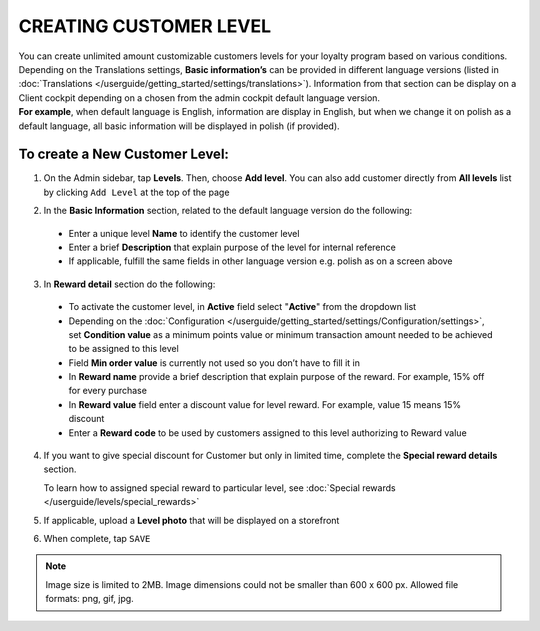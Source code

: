 .. index::
   single: level_creation

CREATING CUSTOMER LEVEL
=======================

| You can create unlimited amount customizable customers levels for your loyalty program based on various conditions. 

| Depending on the Translations settings, **Basic information’s** can be provided in different language versions (listed in :doc:`Translations </userguide/getting_started/settings/translations>`). Information from that section can be display on a Client cockpit depending on a chosen from the admin cockpit default language version.

| **For example**, when default language is English, information are display in English, but when we change it on polish as a default language, all basic information will be displayed in polish (if provided).   


.. image:: /userguide/_images/add_level.png
   :alt:   Add New Level

To create a New Customer Level:
^^^^^^^^^^^^^^^^^^^^^^^^^^^^^^^

1. On the Admin sidebar, tap **Levels**. Then, choose **Add level**. You can also add customer directly from **All levels** list by clicking ``Add Level`` at the top of the page 

.. image:: /userguide/_images/add_level_button.png
   :alt:   Add Level Options  
   
.. image:: /userguide/_images/basic_level.png
   :alt:   Add Level Form   

2. In the **Basic Information** section, related to the default language version do the following: 

 - Enter a unique level **Name** to identify the customer level  
 - Enter a brief **Description** that explain purpose of the level for internal reference
 - If applicable, fulfill the same fields in other language version e.g. polish as on a screen above

3. In **Reward detail** section do the following:

 - To activate the customer level, in **Active** field select "**Active**" from the dropdown list
 - Depending on the :doc:`Configuration </userguide/getting_started/settings/Configuration/settings>`, set **Condition value** as a minimum points value or minimum transaction amount needed to be achieved to be assigned to this level
 - Field **Min order value** is currently not used so you don’t have to fill it in 
 - In **Reward name** provide a brief description that explain purpose of the reward. For example, 15% off for every purchase
 - In **Reward value** field enter a discount value for level reward. For example, value 15 means 15% discount 
 - Enter a **Reward code** to be used by customers assigned to this level authorizing to Reward value

4. If you want to give special discount for Customer but only in limited time, complete the **Special reward details** section.

   To learn how to assigned special reward to particular level, see :doc:`Special rewards </userguide/levels/special_rewards>`

5. If applicable, upload a **Level photo** that will be displayed on a storefront 

6. When complete, tap ``SAVE``

.. note:: 

    Image size is limited to 2MB. Image dimensions could not be smaller than 600 x 600 px. Allowed file formats: png, gif, jpg.

 
